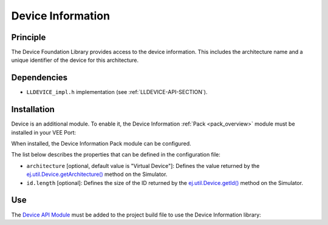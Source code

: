 ==================
Device Information
==================


Principle
=========

The Device Foundation Library provides access to the device information. This
includes the architecture name and a unique identifier of the device for
this architecture.


Dependencies
============

-  ``LLDEVICE_impl.h`` implementation (see
   :ref:`LLDEVICE-API-SECTION`).


Installation
============

Device is an additional module. 
To enable it, the Device Information :ref:`Pack <pack_overview>` module must be installed in your VEE Port:

.. tabs::

   .. tab:: SDK 6 (build.gradle.kts)

      .. code-block:: kotlin

         microejPack("com.microej.pack.device:device-pack:1.2.0")

   .. tab:: SDK 5 (module.ivy)

      .. code-block:: xml

         <dependency org="com.microej.pack.device" name="device-pack" rev="1.2.0"/>

      Then, using the VEE Port Editor (see :ref:`platform_module_configuration`), enable the `Device Information` library.

When installed, the Device Information Pack module can be configured.

.. tabs::

   .. tab:: SDK 6

     In SDK 6, the configuration is done in the properties file ``configuration.properties`` of the VEE Port project.
	  All the properties names listed below must be prefixed by ``com.microej.pack.device.``.
	  For example the ``architecture`` properties is defined by the ``com.microej.pack.device.architecture`` property.

   .. tab:: SDK 5

	  In SDK 5, the configuration is done in the properties file ``device/device.properties``.


The list below describes the properties that can be defined in the configuration file:

-  ``architecture`` [optional, default value is "Virtual Device"]: Defines the value returned by the
   `ej.util.Device.getArchitecture()`_ method on the Simulator.
-  ``id.length`` [optional]: Defines the size of the ID returned by the
   `ej.util.Device.getId()`_ method on the Simulator.

.. _ej.util.Device.getArchitecture(): https://repository.microej.com/javadoc/microej_5.x/apis/ej/util/Device.html#getArchitecture--
.. _ej.util.Device.getId(): https://repository.microej.com/javadoc/microej_5.x/apis/ej/util/Device.html#getId--

Use
===

The `Device API Module`_ must be added to the project build file to use the Device Information library:

.. tabs::

   .. tab:: SDK 6 (build.gradle.kts)

      .. code-block:: kotlin

         implementation("ej.api:device:1.0.2")

   .. tab:: SDK 5 (module.ivy)

      .. code-block:: xml

         <dependency org="ej.api" name="device" rev="1.0.2"/>

.. _Device API Module: https://repository.microej.com/modules/ej/api/device/

..
   | Copyright 2008-2025, MicroEJ Corp. Content in this space is free 
   for read and redistribute. Except if otherwise stated, modification 
   is subject to MicroEJ Corp prior approval.
   | MicroEJ is a trademark of MicroEJ Corp. All other trademarks and 
   copyrights are the property of their respective owners.
